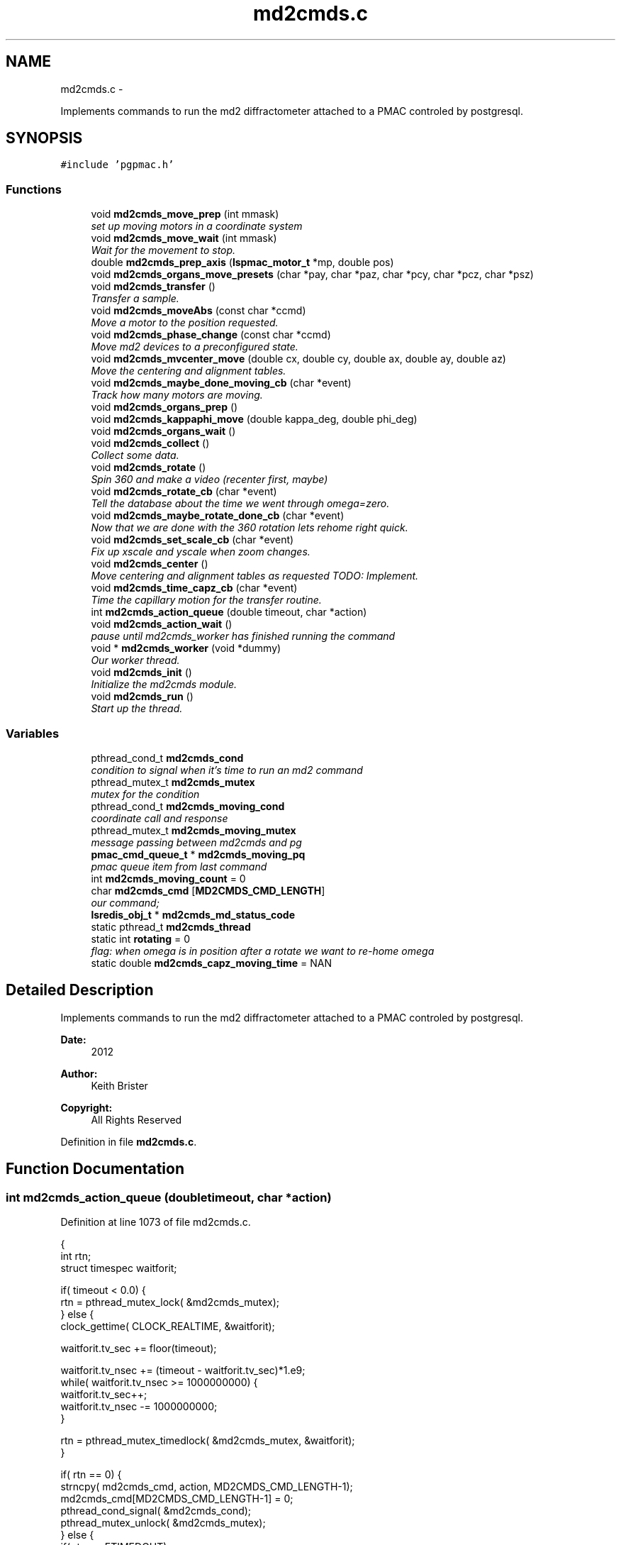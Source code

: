.TH "md2cmds.c" 3 "Mon Dec 24 2012" "LS-CAT PGPMAC" \" -*- nroff -*-
.ad l
.nh
.SH NAME
md2cmds.c \- 
.PP
Implements commands to run the md2 diffractometer attached to a PMAC controled by postgresql\&.  

.SH SYNOPSIS
.br
.PP
\fC#include 'pgpmac\&.h'\fP
.br

.SS "Functions"

.in +1c
.ti -1c
.RI "void \fBmd2cmds_move_prep\fP (int mmask)"
.br
.RI "\fIset up moving motors in a coordinate system \fP"
.ti -1c
.RI "void \fBmd2cmds_move_wait\fP (int mmask)"
.br
.RI "\fIWait for the movement to stop\&. \fP"
.ti -1c
.RI "double \fBmd2cmds_prep_axis\fP (\fBlspmac_motor_t\fP *mp, double pos)"
.br
.ti -1c
.RI "void \fBmd2cmds_organs_move_presets\fP (char *pay, char *paz, char *pcy, char *pcz, char *psz)"
.br
.ti -1c
.RI "void \fBmd2cmds_transfer\fP ()"
.br
.RI "\fITransfer a sample\&. \fP"
.ti -1c
.RI "void \fBmd2cmds_moveAbs\fP (const char *ccmd)"
.br
.RI "\fIMove a motor to the position requested\&. \fP"
.ti -1c
.RI "void \fBmd2cmds_phase_change\fP (const char *ccmd)"
.br
.RI "\fIMove md2 devices to a preconfigured state\&. \fP"
.ti -1c
.RI "void \fBmd2cmds_mvcenter_move\fP (double cx, double cy, double ax, double ay, double az)"
.br
.RI "\fIMove the centering and alignment tables\&. \fP"
.ti -1c
.RI "void \fBmd2cmds_maybe_done_moving_cb\fP (char *event)"
.br
.RI "\fITrack how many motors are moving\&. \fP"
.ti -1c
.RI "void \fBmd2cmds_organs_prep\fP ()"
.br
.ti -1c
.RI "void \fBmd2cmds_kappaphi_move\fP (double kappa_deg, double phi_deg)"
.br
.ti -1c
.RI "void \fBmd2cmds_organs_wait\fP ()"
.br
.ti -1c
.RI "void \fBmd2cmds_collect\fP ()"
.br
.RI "\fICollect some data\&. \fP"
.ti -1c
.RI "void \fBmd2cmds_rotate\fP ()"
.br
.RI "\fISpin 360 and make a video (recenter first, maybe) \fP"
.ti -1c
.RI "void \fBmd2cmds_rotate_cb\fP (char *event)"
.br
.RI "\fITell the database about the time we went through omega=zero\&. \fP"
.ti -1c
.RI "void \fBmd2cmds_maybe_rotate_done_cb\fP (char *event)"
.br
.RI "\fINow that we are done with the 360 rotation lets rehome right quick\&. \fP"
.ti -1c
.RI "void \fBmd2cmds_set_scale_cb\fP (char *event)"
.br
.RI "\fIFix up xscale and yscale when zoom changes\&. \fP"
.ti -1c
.RI "void \fBmd2cmds_center\fP ()"
.br
.RI "\fIMove centering and alignment tables as requested TODO: Implement\&. \fP"
.ti -1c
.RI "void \fBmd2cmds_time_capz_cb\fP (char *event)"
.br
.RI "\fITime the capillary motion for the transfer routine\&. \fP"
.ti -1c
.RI "int \fBmd2cmds_action_queue\fP (double timeout, char *action)"
.br
.ti -1c
.RI "void \fBmd2cmds_action_wait\fP ()"
.br
.RI "\fIpause until md2cmds_worker has finished running the command \fP"
.ti -1c
.RI "void * \fBmd2cmds_worker\fP (void *dummy)"
.br
.RI "\fIOur worker thread\&. \fP"
.ti -1c
.RI "void \fBmd2cmds_init\fP ()"
.br
.RI "\fIInitialize the md2cmds module\&. \fP"
.ti -1c
.RI "void \fBmd2cmds_run\fP ()"
.br
.RI "\fIStart up the thread\&. \fP"
.in -1c
.SS "Variables"

.in +1c
.ti -1c
.RI "pthread_cond_t \fBmd2cmds_cond\fP"
.br
.RI "\fIcondition to signal when it's time to run an md2 command \fP"
.ti -1c
.RI "pthread_mutex_t \fBmd2cmds_mutex\fP"
.br
.RI "\fImutex for the condition \fP"
.ti -1c
.RI "pthread_cond_t \fBmd2cmds_moving_cond\fP"
.br
.RI "\fIcoordinate call and response \fP"
.ti -1c
.RI "pthread_mutex_t \fBmd2cmds_moving_mutex\fP"
.br
.RI "\fImessage passing between md2cmds and pg \fP"
.ti -1c
.RI "\fBpmac_cmd_queue_t\fP * \fBmd2cmds_moving_pq\fP"
.br
.RI "\fIpmac queue item from last command \fP"
.ti -1c
.RI "int \fBmd2cmds_moving_count\fP = 0"
.br
.ti -1c
.RI "char \fBmd2cmds_cmd\fP [\fBMD2CMDS_CMD_LENGTH\fP]"
.br
.RI "\fIour command; \fP"
.ti -1c
.RI "\fBlsredis_obj_t\fP * \fBmd2cmds_md_status_code\fP"
.br
.ti -1c
.RI "static pthread_t \fBmd2cmds_thread\fP"
.br
.ti -1c
.RI "static int \fBrotating\fP = 0"
.br
.RI "\fIflag: when omega is in position after a rotate we want to re-home omega \fP"
.ti -1c
.RI "static double \fBmd2cmds_capz_moving_time\fP = NAN"
.br
.in -1c
.SH "Detailed Description"
.PP 
Implements commands to run the md2 diffractometer attached to a PMAC controled by postgresql\&. 

\fBDate:\fP
.RS 4
2012 
.RE
.PP
\fBAuthor:\fP
.RS 4
Keith Brister 
.RE
.PP
\fBCopyright:\fP
.RS 4
All Rights Reserved 
.RE
.PP

.PP
Definition in file \fBmd2cmds\&.c\fP\&.
.SH "Function Documentation"
.PP 
.SS "int md2cmds_action_queue (doubletimeout, char *action)"

.PP
Definition at line 1073 of file md2cmds\&.c\&.
.PP
.nf
                                                        {
  int rtn;
  struct timespec waitforit;


  if( timeout < 0\&.0) {
    rtn = pthread_mutex_lock( &md2cmds_mutex);
  } else {
    clock_gettime( CLOCK_REALTIME, &waitforit);

    waitforit\&.tv_sec  += floor(timeout);
  
    waitforit\&.tv_nsec += (timeout - waitforit\&.tv_sec)*1\&.e9;
    while( waitforit\&.tv_nsec >= 1000000000) {
      waitforit\&.tv_sec++;
      waitforit\&.tv_nsec -= 1000000000;
    }

    rtn = pthread_mutex_timedlock( &md2cmds_mutex, &waitforit);
  }

  if( rtn == 0) {
    strncpy( md2cmds_cmd, action, MD2CMDS_CMD_LENGTH-1);
    md2cmds_cmd[MD2CMDS_CMD_LENGTH-1] = 0;
    pthread_cond_signal( &md2cmds_cond);
    pthread_mutex_unlock( &md2cmds_mutex);
  } else {
    if( rtn == ETIMEDOUT)
      lslogging_log_message( 'md2cmds_action_queue: %s not queued, operation timed out', action);
    else
      lslogging_log_message( 'md2cmds_action_queue: %s not queued with error code %d', action, rtn);
  }
  return rtn;
}
.fi
.SS "void md2cmds_action_wait ()"

.PP
pause until md2cmds_worker has finished running the command 
.PP
Definition at line 1110 of file md2cmds\&.c\&.
.PP
.nf
                           {
  pthread_mutex_lock( &md2cmds_mutex);
  pthread_mutex_unlock( &md2cmds_mutex);
}
.fi
.SS "void md2cmds_center ()"

.PP
Move centering and alignment tables as requested TODO: Implement\&. 
.PP
Definition at line 1038 of file md2cmds\&.c\&.
.PP
.nf
                      {
}
.fi
.SS "void md2cmds_collect ()"

.PP
Collect some data\&. < index of shot to be taken
.PP
< start cnts
.PP
< delta cnts
.PP
< omega velocity cnts/msec
.PP
< acceleration time (msec)
.PP
< exposure time (msec)
.PP
< one of the stages, at least, needs to be moved
.PP
< unit to counts conversion
.PP
< maximum acceleration allowed for omega
.PP
< current kappa position in case we need to move phi only
.PP
< current phi position in case we need to move kappa only
.PP
< combined motion mask to set up waiting 
.PP
Definition at line 701 of file md2cmds\&.c\&.
.PP
.nf
                       {
  long long skey;       
  double p170;          
  double p171;          
  double p173;          
  double p175;          
  double p180;          
  int center_request;   
  double u2c;           
  double max_accel;     
  double kappa_pos;     
  double phi_pos;       
  int motion_mask;      

  u2c       = lsredis_getd( omega->u2c);
  max_accel = lsredis_getd( omega->max_accel);

  //
  // Put the organs into position
  //
  motion_mask = 16;

  md2cmds_move_prep( motion_mask);
  md2cmds_organs_move_presets( 'In', 'In', 'In', 'In', 'Cover');
  md2cmds_move_wait( motion_mask);

  //
  // reset shutter has opened flag
  //
  lspmac_SockSendline( 'P3001=0 P3002=0');

  while( 1) {
    lspg_nextshot_call();

    motion_mask = 0;

    lspg_nextshot_wait();

    if( lspg_nextshot\&.no_rows_returned) {
      lspg_nextshot_done();
      break;
    }

    skey = lspg_nextshot\&.skey;
    lspg_query_push( NULL, 'SELECT px\&.shots_set_state(%lld, 'Preparing')', skey);

    center_request = 0;
    if( lspg_nextshot\&.active) {
      if(
         //
         // Don't move if we are within 0\&.1 microns of our destination
         //
         (fabs( lspg_nextshot\&.cx - cenx->position) > 0\&.1) ||
         (fabs( lspg_nextshot\&.cy - ceny->position) > 0\&.1) ||
         (fabs( lspg_nextshot\&.ax - alignx->position) > 0\&.1) ||
         (fabs( lspg_nextshot\&.ay - aligny->position) > 0\&.1) ||
         (fabs( lspg_nextshot\&.az - alignz->position) > 0\&.1)) {

        motion_mask |= 6;
        center_request = 1;
        md2cmds_move_prep( 6);
        md2cmds_mvcenter_move( lspg_nextshot\&.cx, lspg_nextshot\&.cy, lspg_nextshot\&.ax, lspg_nextshot\&.ay, lspg_nextshot\&.az);
      }
    }

    // Maybe move kappa and/or phi
    //
    if( !lspg_nextshot\&.dsphi_isnull || !lspg_nextshot\&.dskappa_isnull) {

      kappa_pos = lspg_nextshot\&.dskappa_isnull ? lspmac_getPosition( kappa) : lspg_nextshot\&.dskappa;
      phi_pos   = lspg_nextshot\&.dsphi_isnull   ? lspmac_getPosition( phi)   : lspg_nextshot\&.dsphi;

      motion_mask |= 64;
      md2cmds_move_prep( 64);
      md2cmds_kappaphi_move( kappa_pos, phi_pos);
    }

  
    if( motion_mask)
      md2cmds_move_wait( motion_mask);

    //
    // Calculate the parameters we'll need to run the scan
    //
    p180 = lspg_nextshot\&.dsexp * 1000\&.0;
    p170 = u2c * lspg_nextshot\&.sstart;
    p171 = u2c * lspg_nextshot\&.dsowidth;
    p173 = fabs(p180) < 1\&.e-4 ? 0\&.0 : u2c * lspg_nextshot\&.dsowidth / p180;
    p175 = p173/max_accel;


    //
    // free up access to nextshot
    //
    lspg_nextshot_done();

    //
    // prepare the database and detector to expose
    // On exit we own the diffractometer lock and
    // have checked that all is OK with the detector
    //
    lspg_seq_run_prep_all( skey,
                           kappa->position,
                           phi->position,
                           cenx->position,
                           ceny->position,
                           alignx->position,
                           aligny->position,
                           alignz->position
                           );

    
    //
    // make sure our has opened flag is down
    // wait for the p3001=0 command to be noticed
    //
    pthread_mutex_lock( &lspmac_shutter_mutex);
    if( lspmac_shutter_has_opened == 1)
      pthread_cond_wait( &lspmac_shutter_cond, &lspmac_shutter_mutex);
    pthread_mutex_unlock( &lspmac_shutter_mutex);

    //
    // Start the exposure
    //
    lspmac_SockSendline( '&1 P170=%\&.1f P171=%\&.1f P173=%\&.1f P174=0 P175=%\&.1f P176=0 P177=1 P178=0 P180=%\&.1f M431=1 &1B131R',
                             p170,     p171,     p173,            p175,                          p180);



    //
    // wait for the shutter to open
    //
    pthread_mutex_lock( &lspmac_shutter_mutex);
    if( lspmac_shutter_has_opened == 0)
      pthread_cond_wait( &lspmac_shutter_cond, &lspmac_shutter_mutex);


    //
    // wait for the shutter to close
    //
    if( lspmac_shutter_state == 1)
      pthread_cond_wait( &lspmac_shutter_cond, &lspmac_shutter_mutex);
    pthread_mutex_unlock( &lspmac_shutter_mutex);


    //
    // Signal the detector to start reading out
    //
    lspg_query_push( NULL, 'SELECT px\&.unlock_diffractometer()');

    //
    // Update the shot status
    //
    lspg_query_push( NULL, 'SELECT px\&.shots_set_state(%lld, 'Writing')', skey);

    //
    // reset shutter has opened flag
    //
    lspmac_SockSendline( 'P3001=0');

    //
    // Move the center/alignment stages to the next position
    //
    // TODO: position omega for the next shot\&.  During data collection the motion program
    // makes a good guess but for ortho snaps it is wrong\&.  We should add an argument to the motion program
    //

      
    if( !lspg_nextshot\&.active2_isnull && lspg_nextshot\&.active2) {
      if(
         (fabs( lspg_nextshot\&.cx2 - cenx->position) > 0\&.1) ||
         (fabs( lspg_nextshot\&.cy2 - ceny->position) > 0\&.1) ||
         (fabs( lspg_nextshot\&.ax2 - alignx->position) > 0\&.1) ||
         (fabs( lspg_nextshot\&.ay2 - aligny->position) > 0\&.1) ||
         (fabs( lspg_nextshot\&.az2 - alignz->position) > 0\&.1)) {

        center_request = 1;
        md2cmds_move_prep( 6);
        md2cmds_mvcenter_move( lspg_nextshot\&.cx, lspg_nextshot\&.cy, lspg_nextshot\&.ax, lspg_nextshot\&.ay, lspg_nextshot\&.az);
        md2cmds_move_wait(6);
      }
    }
  }
}
.fi
.SS "void md2cmds_init ()"

.PP
Initialize the md2cmds module\&. 
.PP
Definition at line 1151 of file md2cmds\&.c\&.
.PP
.nf
                    {
  memset( md2cmds_cmd, 0, sizeof( md2cmds_cmd));

  pthread_mutex_init( &md2cmds_mutex, NULL);
  pthread_cond_init( &md2cmds_cond, NULL);

  pthread_mutex_init( &md2cmds_moving_mutex, NULL);
  pthread_cond_init(  &md2cmds_moving_cond, NULL);

  md2cmds_md_status_code = lsredis_get_obj( 'md2_status_code');
  lsredis_setstr( md2cmds_md_status_code, '7');
}
.fi
.SS "void md2cmds_kappaphi_move (doublekappa_deg, doublephi_deg)"

.PP
Definition at line 672 of file md2cmds\&.c\&.
.PP
.nf
                                                              {
  int kc, pc;

  // coordinate system 7
  // 1 << (coord sys no - 1) = 64

  kc = md2cmds_prep_axis( kappa, kappa_deg);
  pc = md2cmds_prep_axis( kappa, phi_deg);

  //  ;150              LS-CAT Move X, Y Absolute
  //  ;                 Q20    = X Value
  //  ;                 Q21    = Y Value
  //  ;                 Q100   = 1 << (coord sys no  - 1)

  md2cmds_moving_pq = lspmac_SockSendline( '&7 Q20=%d Q21=%d Q100=64', kc, pc);

}
.fi
.SS "void md2cmds_maybe_done_moving_cb (char *event)"

.PP
Track how many motors are moving\&. 
.PP
Definition at line 636 of file md2cmds\&.c\&.
.PP
.nf
                                                {

  pthread_mutex_lock(   &md2cmds_moving_mutex);
  if( strstr( event, 'Moving') != NULL) {
    //
    // -1 is a flag indicating we're expecting some action
    //
    if( md2cmds_moving_count == -1)
      md2cmds_moving_count = 1;
    else
      md2cmds_moving_count++;
  } else {
    //
    //
    if( md2cmds_moving_count > 0)
      md2cmds_moving_count--;
  }

  lsredis_setstr( md2cmds_md_status_code, '%s', md2cmds_moving_count ? '4' : '3');
  
  if( md2cmds_moving_count == 0)
    pthread_cond_signal( &md2cmds_moving_cond);
  pthread_mutex_unlock( &md2cmds_moving_mutex);
  
}
.fi
.SS "void md2cmds_maybe_rotate_done_cb (char *event)"

.PP
Now that we are done with the 360 rotation lets rehome right quick\&. 
.PP
Definition at line 1002 of file md2cmds\&.c\&.
.PP
.nf
                                                {
  if( rotating) {
    rotating = 0;
    lspmac_home1_queue( omega);
  }
}
.fi
.SS "void md2cmds_move_prep (intmmask)"

.PP
set up moving motors in a coordinate system 
.PP
Definition at line 32 of file md2cmds\&.c\&.
.PP
.nf
                                   {
  pmac_cmd_queue_t *pq;
  int flag;

  pthread_mutex_lock( &lspmac_moving_mutex);
  flag = (lspmac_moving_flags & mmask) != 0;
  pthread_mutex_unlock( &lspmac_moving_mutex);

  //
  // Only wait for the all clear if it's not all clear already
  //
  if( flag) {
    //
    // Clear the motion flags for the given coordinate system(s)
    // Then set them\&.
    // Each time we wait until we've read back
    // the changed values
    //
    // This guarantees that when we are waiting for motion to stop that it did, in fact, start
    //
    
    //
    // Clear the centering and alignment stage flags
    //
    pq = lspmac_SockSendline( 'M5075=(M5075 | %d) ^ %d', mmask, mmask);
    
    pthread_mutex_lock( &pmac_queue_mutex);
    //
    // wait for the command to be sent
    //
    while( pq->time_sent\&.tv_sec==0)
      pthread_cond_wait( &pmac_queue_cond, &pmac_queue_mutex);
    pthread_mutex_unlock( &pmac_queue_mutex);
    
    //
    // Make sure the command propagates back to the status
    //
    pthread_mutex_lock( &lspmac_moving_mutex);
    while( (lspmac_moving_flags & mmask) != 0)
      pthread_cond_wait( &lspmac_moving_cond, &lspmac_moving_mutex);

    lslogging_log_message( 'md2cmds_move_prep: lspmac_moving_flags = %d', lspmac_moving_flags);
    pthread_mutex_unlock( &lspmac_moving_mutex);
  }


  //
  // set a flag so the event listener doesn't look at zero motion before we start and think we are done
  //
  pthread_mutex_lock( &md2cmds_moving_mutex);
  if( md2cmds_moving_count == 0)
    md2cmds_moving_count = -1;
  pthread_mutex_unlock( &md2cmds_moving_mutex);

  //
  // Now set the given motion flags
  //
  pq = lspmac_SockSendline( 'M5075=(M5075 | %d)', mmask);

  pthread_mutex_lock( &pmac_queue_mutex);
  //
  // wait for the command to be sent
  //
  while( pq->time_sent\&.tv_sec==0)
    pthread_cond_wait( &pmac_queue_cond, &pmac_queue_mutex);
  pthread_mutex_unlock( &pmac_queue_mutex);

  //
  // Make sure it propagates
  //
  pthread_mutex_lock( &lspmac_moving_mutex);
  while( (lspmac_moving_flags & mmask) != mmask)
    pthread_cond_wait( &lspmac_moving_cond, &lspmac_moving_mutex);

  lslogging_log_message( 'md2cmds_move_prep: lspmac_moving_flags = %d', lspmac_moving_flags);
  pthread_mutex_unlock( &lspmac_moving_mutex);
}
.fi
.SS "void md2cmds_move_wait (intmmask)"

.PP
Wait for the movement to stop\&. 
.PP
Definition at line 112 of file md2cmds\&.c\&.
.PP
.nf
                                   {
  //
  // Just wait until the motion flags are lowered
  // Note this does not mean the motors are done moving,
  // just that the motion program is done\&.
  // 
  // Look for the 'In Position' events to see if we are really done
  //
  // We are assuming that the 'Moving' callbacks were received
  // before the motion programs have all finished\&.  Probably a reasonable
  // expectation but not really guaranteed
  //

  pthread_mutex_lock( &pmac_queue_mutex);
  //
  // wait for the command to be sent
  //
  if( md2cmds_moving_pq != NULL) {
   while( md2cmds_moving_pq->time_sent\&.tv_sec==0)
     pthread_cond_wait( &pmac_queue_cond, &pmac_queue_mutex);
  }
  pthread_mutex_unlock( &pmac_queue_mutex);
 

  //
  // Wait for the motion programs to finish
  //
  pthread_mutex_lock( &lspmac_moving_mutex);
  while( lspmac_moving_flags & mmask)
    pthread_cond_wait( &lspmac_moving_cond, &lspmac_moving_mutex);
  pthread_mutex_unlock( &lspmac_moving_mutex);

  //
  // Wait for the In Position events
  //
  pthread_mutex_lock( &md2cmds_moving_mutex);
  while( md2cmds_moving_count > 0)
    pthread_cond_wait( &md2cmds_moving_cond, &md2cmds_moving_mutex);
  pthread_mutex_unlock( &md2cmds_moving_mutex);
}
.fi
.SS "void md2cmds_moveAbs (const char *ccmd)"

.PP
Move a motor to the position requested\&. \fBParameters:\fP
.RS 4
\fIccmd\fP The full command string to parse, ie, 'moveAbs omega 180' 
.RE
.PP

.PP
Definition at line 406 of file md2cmds\&.c\&.
.PP
.nf
                       {
  char *cmd;
  char *ignore;
  char *ptr;
  char *mtr;
  char *pos;
  double fpos;
  char *endptr;
  lspmac_motor_t *mp;
  int i;

  // ignore nothing
  if( ccmd == NULL || *ccmd == 0) {
    return;
  }

  // operate on a copy of the string since strtok_r will modify its argument
  //
  cmd = strdup( ccmd);

  // Parse the command string
  //
  ignore = strtok_r( cmd, ' ', &ptr);
  if( ignore == NULL) {
    lslogging_log_message( 'md2cmds_moveAbs: ignoring blank command '%s'', cmd);
    free( cmd);
    return;
  }

  // The first string should be 'moveAbs' cause that's how we got here\&.
  // Toss it\&.
  
  mtr = strtok_r( NULL, ' ', &ptr);
  if( mtr == NULL) {
    lslogging_log_message( 'md2cmds moveAbs error: missing motor name');
    free( cmd);
    return;
  }

  mp = NULL;
  for( i=0; i<lspmac_nmotors; i++) {
    if( strcmp( lspmac_motors[i]\&.name, mtr) == 0) {
      mp = &(lspmac_motors[i]);
      break;
    }
  }
  if( mp == NULL) {
    lslogging_log_message( 'md2cmds moveAbs error: cannot find motor %s', mtr);
    free( cmd);
    return;
  }

  pos = strtok_r( NULL, ' ', &ptr);
  if( pos == NULL) {
    lslogging_log_message( 'md2cmds moveAbs error: missing position');
    free( cmd);
    return;
  }

  fpos = strtod( pos, &endptr);
  if( pos == endptr) {
    //
    // Maybe we have a preset\&.  Give it a whirl
    // In any case we are done here\&.
    //
    lspmac_move_preset_queue( mp, pos);
    free( cmd);
    return;
  }

  if( mp != NULL && mp->moveAbs != NULL) {
    wprintw( term_output, 'Moving %s to %f\n', mtr, fpos);
    wnoutrefresh( term_output);
    mp->moveAbs( mp, fpos);
  }

  free( cmd);
}
.fi
.SS "void md2cmds_mvcenter_move (doublecx, doublecy, doubleax, doubleay, doubleaz)"

.PP
Move the centering and alignment tables\&. \fBParameters:\fP
.RS 4
\fIcx\fP Requested Centering Table X 
.br
\fIcy\fP Requested Centering Table Y 
.br
\fIax\fP Requested Alignment Table X 
.br
\fIay\fP Requested Alignment Table Y 
.br
\fIaz\fP Requested Alignment Table Z 
.RE
.PP

.PP
Definition at line 608 of file md2cmds\&.c\&.
.PP
.nf
                             {
  
  //
  // centering stage is coordinate system 2
  // alignment stage is coordinate system 3
  //
  
  double cx_cts, cy_cts, ax_cts, ay_cts, az_cts;

  cx_cts = md2cmds_prep_axis( cenx, cx);
  cy_cts = md2cmds_prep_axis( ceny, cy);
  ax_cts = md2cmds_prep_axis( alignx, ax);
  ay_cts = md2cmds_prep_axis( aligny, ay);
  az_cts = md2cmds_prep_axis( alignz, az);

  lspmac_SockSendline( '&2 Q100=2 Q20=%\&.1f Q21=%\&.1f B150R', cx_cts, cy_cts);
  md2cmds_moving_pq = lspmac_SockSendline( '&3 Q100=4 Q30=%\&.1f Q31=%\&.1f Q32=%\&.1f B160R', ax_cts, ay_cts, az_cts);
  
}
.fi
.SS "void md2cmds_organs_move_presets (char *pay, char *paz, char *pcy, char *pcz, char *psz)"

.PP
Definition at line 170 of file md2cmds\&.c\&.
.PP
.nf
                                                                                         {
  double ay,   az,  cy,  cz,  sz;
  int    cay, caz, ccy, ccz, csz;
  int err;

  err = lsredis_find_preset( apery->name, pay, &ay);
  if( err == 0) {
    lslogging_log_message( 'md2cmds_move_organs_presets: no preset '%s' for motor '%s'', pay, apery->name);
    return;
  }
  
  err = lsredis_find_preset( aperz->name, paz, &az);
  if( err == 0) {
    lslogging_log_message( 'md2cmds_move_organs_presets: no preset '%s' for motor '%s'', paz, aperz->name);
    return;
  }
  
  err = lsredis_find_preset( capy->name, pcy, &cy);
  if( err == 0) {
    lslogging_log_message( 'md2cmds_organs_move_presets: no preset '%s' for motor '%s'', pcy, capy->name);
    return;
  }

  err = lsredis_find_preset( capz->name, pcz, &cz);
  if( err == 0) {
    lslogging_log_message( 'md2cmds_organs_move_presets: no preset '%s' for motor '%s'', pcz, capz->name);
    return;
  }

  err = lsredis_find_preset( scint->name, psz, &sz);
  if( err == 0) {
    lslogging_log_message( 'md2cmds_organs_move_presets: no preset '%s' for motor '%s'', psz, scint->name);
    return;
  }

  cay = md2cmds_prep_axis( apery, ay);
  caz = md2cmds_prep_axis( aperz, az);
  ccy = md2cmds_prep_axis( capy,  cy);
  ccz = md2cmds_prep_axis( capz,  cz);
  csz = md2cmds_prep_axis( scint, sz);
  
  //
  // 170          LS-CAT Move U, V, W, X, Y, Z Absolute
  //                  Q40     = X Value
  //                  Q41     = Y Value
  //                  Q42     = Z Value
  //                  Q43     = U Value
  //                  Q44     = V Value
  //                  Q45     = W Value
  //
  
  md2cmds_moving_pq = lspmac_SockSendline( '&5 Q40=0 Q41=%d Q42=%d Q43=%d Q44=%d Q45=%d Q100=16 B170R', cay, caz, ccy, ccz, csz);

}
.fi
.SS "void md2cmds_organs_prep ()"

.PP
Definition at line 664 of file md2cmds\&.c\&.
.PP
.nf
                           {
  //
  // we are coordinate system 5,  mask is 1 << (cs - 1)
  //
  md2cmds_move_prep( 16);
}
.fi
.SS "void md2cmds_organs_wait ()"

.PP
Definition at line 691 of file md2cmds\&.c\&.
.PP
.nf
                           {
  //
  // we are coordinate system 5,  mask is 1 << (cs - 1)
  //
  md2cmds_move_wait( 16);
}
.fi
.SS "void md2cmds_phase_change (const char *ccmd)"

.PP
Move md2 devices to a preconfigured state\&. EMBL calls these states 'phases' and this language is partially retained here
.PP
\fBParameters:\fP
.RS 4
\fIccmd\fP The full text of the command that sent us here 
.RE
.PP

.PP
Definition at line 493 of file md2cmds\&.c\&.
.PP
.nf
                                             {
  char *cmd;
  char *ignore;
  char *ptr;
  char *mode;
  
  if( ccmd == NULL || *ccmd == 0)
    return;

  // use a copy as strtok_r modifies the string it is parsing
  //
  cmd = strdup( ccmd);

  ignore = strtok_r( cmd, ' ', &ptr);
  if( ignore == NULL) {
    lslogging_log_message( 'md2cmds_phase_change: ignoring empty command string (how did we let things get this far?');
    free( cmd);
    return;
  }

  //
  // ignore should point to 'mode' cause that's how we got here\&.  Ignore it
  //
  mode = strtok_r( NULL, ' ', &ptr);
  if( mode == NULL) {
    lslogging_log_message( 'md2cmds_phase_change: no mode specified');
    free( cmd);
    return;
  }
  
  if( strcmp( mode, 'manualMount') == 0) {
    lspmac_move_or_jog_preset_queue( kappa, 'manualMount', 1);
    lspmac_move_or_jog_preset_queue( omega, 'manualMount', 0);
    lspmac_move_or_jog_abs_queue( phi,   0\&.0, 0);
    lspmac_move_or_jog_preset_queue( aperz, 'Cover', 1);
    lspmac_move_or_jog_preset_queue( capz,  'Cover', 1);
    lspmac_move_or_jog_preset_queue( scint, 'Cover', 1);
    md2cmds_moveAbs( 'moveAbs backLight 0');
    md2cmds_moveAbs( 'moveAbs backLight\&.intensity 0');
    md2cmds_moveAbs( 'moveAbs cryo 1');
    md2cmds_moveAbs( 'moveAbs fluo 0');
    md2cmds_moveAbs( 'moveAbs cam\&.zoom 1');
  } else if( strcmp( mode, 'robotMount') == 0) {
    lspmac_home1_queue( kappa);
    lspmac_home1_queue( omega);
    lspmac_move_or_jog_abs_queue( phi,  0\&.0, 0);
    lspmac_move_or_jog_preset_queue( apery, 'In', 1);
    lspmac_move_or_jog_preset_queue( aperz, 'In', 1);
    lspmac_move_or_jog_preset_queue( capz,  'Cover', 1);
    lspmac_move_or_jog_preset_queue( scint, 'Cover', 1);
    md2cmds_moveAbs( 'moveAbs backLight 0');
    md2cmds_moveAbs( 'moveAbs backLight\&.intensity 0');
    md2cmds_moveAbs( 'moveAbs cryo 1');
    md2cmds_moveAbs( 'moveAbs fluo 0');
    md2cmds_moveAbs( 'moveAbs cam\&.zoom 1');
  } else if( strcmp( mode, 'center') == 0) {
    md2cmds_moveAbs( 'moveAbs kappa 0');
    md2cmds_moveAbs( 'moveAbs omega 0');
    lspmac_move_or_jog_abs_queue(    phi,   0\&.0, 0);
    lspmac_move_or_jog_preset_queue( apery, 'In', 1);
    lspmac_move_or_jog_preset_queue( aperz, 'In', 1);
    lspmac_move_or_jog_preset_queue( capy,  'In', 1);
    lspmac_move_or_jog_preset_queue( capz,  'In', 1);
    lspmac_move_or_jog_preset_queue( scint, 'Cover', 1);
    md2cmds_moveAbs( 'moveAbs backLight 1');
    md2cmds_moveAbs( 'moveAbs cam\&.zoom 1');
    md2cmds_moveAbs( 'moveAbs cryo 0');
    md2cmds_moveAbs( 'moveAbs fluo 0');
  } else if( strcmp( mode, 'dataCollection') == 0) {
    lspmac_move_or_jog_preset_queue( apery, 'In', 1);
    lspmac_move_or_jog_preset_queue( aperz, 'In', 1);
    lspmac_move_or_jog_preset_queue( capy,  'In', 1);
    lspmac_move_or_jog_preset_queue( capz,  'In', 1);
    lspmac_move_or_jog_preset_queue( scint, 'Cover', 1);
    md2cmds_moveAbs( 'moveAbs backLight 0');
    md2cmds_moveAbs( 'moveAbs backLight\&.intensity 0');
    md2cmds_moveAbs( 'moveAbs cryo 0');
    md2cmds_moveAbs( 'moveAbs fluo 0');
  } else if( strcmp( mode, 'beamLocation') == 0) {
    md2cmds_moveAbs( 'moveAbs kappa 0');
    md2cmds_moveAbs( 'moveAbs omega 0');
    lspmac_move_or_jog_preset_queue( apery, 'In', 1);
    lspmac_move_or_jog_preset_queue( aperz, 'In', 1);
    lspmac_move_or_jog_preset_queue( capy,  'In', 1);
    lspmac_move_or_jog_preset_queue( capz,  'In', 1);
    lspmac_move_or_jog_preset_queue( scint, 'Scintillator', 1);
    md2cmds_moveAbs( 'moveAbs backLight 0');
    md2cmds_moveAbs( 'moveAbs cam\&.zoom 1');
    md2cmds_moveAbs( 'moveAbs cryo 0');
    md2cmds_moveAbs( 'moveAbs fluo 0');
  } else if( strcmp( mode, 'safe') == 0) {
    md2cmds_moveAbs( 'moveAbs kappa 0');
    md2cmds_moveAbs( 'moveAbs omega 0');
    lspmac_move_or_jog_preset_queue( apery, 'In', 1);
    lspmac_move_or_jog_preset_queue( aperz, 'Cover', 1);
    lspmac_move_or_jog_preset_queue( capy,  'In', 1);
    lspmac_move_or_jog_preset_queue( capz,  'Cover', 1);
    lspmac_move_or_jog_preset_queue( scint, 'Cover', 1);
    md2cmds_moveAbs( 'moveAbs backLight 0');
    md2cmds_moveAbs( 'moveAbs cam\&.zoom 1');
    md2cmds_moveAbs( 'moveAbs cryo 0');
    md2cmds_moveAbs( 'moveAbs fluo 0');
  }

  
  free( cmd);
}
.fi
.SS "double md2cmds_prep_axis (\fBlspmac_motor_t\fP *mp, doublepos)"

.PP
Definition at line 153 of file md2cmds\&.c\&.
.PP
.nf
                                                          {
  double rtn;
  double u2c;

  pthread_mutex_lock( &(mp->mutex));
  u2c = lsredis_getd( mp->u2c);

  rtn = u2c   * pos;
  mp->motion_seen = 0;
  mp->not_done    = 1;
  pthread_mutex_unlock( &(mp->mutex));

  return rtn;
}
.fi
.SS "void md2cmds_rotate ()"

.PP
Spin 360 and make a video (recenter first, maybe) 
.PP
Definition at line 889 of file md2cmds\&.c\&.
.PP
.nf
                      {
  double cx, cy, ax, ay, az;

  //
  // BLUMax disables scintilator here\&.
  //

  //
  // get the new center information
  //
  lslogging_log_message( 'md2cmds_rotate: calling getcenter');
  lspg_getcenter_call();

  lslogging_log_message( 'md2cmds_rotate: wait for getcenter');
  lspg_getcenter_wait();


  lslogging_log_message( 'md2cmds_rotate: moving backlight up');
  // put up the back light
  blight_ud->moveAbs( blight_ud, 1);

  if( lspg_getcenter\&.no_rows_returned) {
    //
    // Always specify zoom even if no other center information is found
    //
    zoom->moveAbs( zoom, 1);    // default zoom is 1
  } else {
    lslogging_log_message( 'md2cmds_rotate: getcenter returned dcx %f, dcy %f, dax %f, day %f, daz %f, zoom %d',
                           lspg_getcenter\&.dcx, lspg_getcenter\&.dcy, lspg_getcenter\&.dax, lspg_getcenter\&.day, lspg_getcenter\&.daz,lspg_getcenter\&.zoom);

    if( lspg_getcenter\&.zoom_isnull == 0) {
      zoom->moveAbs( zoom, lspg_getcenter\&.zoom);
    } else {
      zoom->moveAbs( zoom, 1);
    }

    //
    // Grab the current positions and perhaps add the tad specified by getcenter
    //
    cx = lspmac_getPosition( cenx);
    cy = lspmac_getPosition( ceny);
    ax = lspmac_getPosition( alignx);
    ay = lspmac_getPosition( aligny);
    az = lspmac_getPosition( alignz);
    lslogging_log_message( 'md2cmds_rotate: actual positions cx %f, cy %f, ax %f, ay %f, az %f', cx, cy, ax, ay, az);

    if( lspg_getcenter\&.dcx_isnull == 0)
      cx += lspg_getcenter\&.dcx;

    if( lspg_getcenter\&.dcy_isnull == 0)
      cy  += lspg_getcenter\&.dcy;
                          
    if( lspg_getcenter\&.dax_isnull == 0)
      ax  += lspg_getcenter\&.dax;

    if( lspg_getcenter\&.day_isnull == 0)
      ay  += lspg_getcenter\&.day;
                          
    if( lspg_getcenter\&.daz_isnull == 0)
      az  += lspg_getcenter\&.daz;
                          
    lslogging_log_message( 'md2cmds_rotate: requested positions cx %f, cy %f, ax %f, ay %f, az %f', cx, cy, ax, ay, az);

    md2cmds_move_prep( 6);
    lslogging_log_message( 'md2cmds_rotate: moving center');
    md2cmds_mvcenter_move( cx, cy, ax, ay, az);


    lslogging_log_message( 'md2cmds_rotate: waiting for center move');
    md2cmds_move_wait(6);
    lslogging_log_message( 'md2cmds_rotate: done waiting');
  }
  lspg_getcenter_done();


  // Omega was just homed before we mounted the sample, don't do it again here
  
  // Report new center positions
  cx = lspmac_getPosition( cenx);
  cy = lspmac_getPosition( ceny);
  ax = lspmac_getPosition( alignx);
  ay = lspmac_getPosition( aligny);
  az = lspmac_getPosition( alignz);
  lspg_query_push( NULL, 'SELECT px\&.applycenter( %\&.3f, %\&.3f, %\&.3f, %\&.3f, %\&.3f, %\&.3f, %\&.3f)', cx, cy, ax, ay, az, lspmac_getPosition(kappa), lspmac_getPosition( phi));

  lspmac_moveabs_wait( zoom);

  lslogging_log_message( 'md2cmds_rotate: done with applycenter');
  lspmac_video_rotate( 4\&.0);
  lslogging_log_message( 'md2cmds_rotate: starting rotation');
  rotating = 1;
}
.fi
.SS "void md2cmds_rotate_cb (char *event)"

.PP
Tell the database about the time we went through omega=zero\&. This should trigger the video feed server to starting making a movie\&. 
.PP
Definition at line 985 of file md2cmds\&.c\&.
.PP
.nf
                                     {
  struct tm t;
  int usecs;

  localtime_r( &(omega_zero_time\&.tv_sec), &t);
  
  lslogging_log_message( 'md2cmds_rotate_cb: Here I am');

  usecs = omega_zero_time\&.tv_nsec / 1000;
  lspg_query_push( NULL, 'SELECT px\&.trigcam('%d-%d-%d %d:%d:%d\&.%06d', %d, 0\&.0, 90\&.0)',
                   t\&.tm_year+1900, t\&.tm_mon+1, t\&.tm_mday, t\&.tm_hour, t\&.tm_min, t\&.tm_sec, usecs,
                   (int)(lspmac_getPosition( zoom)));

}
.fi
.SS "void md2cmds_run ()"

.PP
Start up the thread\&. 
.PP
Definition at line 1166 of file md2cmds\&.c\&.
.PP
.nf
                   {
  pthread_create( &md2cmds_thread, NULL,              md2cmds_worker, NULL);
  lsevents_add_listener( 'omega crossed zero',        md2cmds_rotate_cb);
  lsevents_add_listener( '\&.+ (Moving|In Position)',   md2cmds_maybe_done_moving_cb);
  lsevents_add_listener( 'capz (Moving|In Position)', md2cmds_time_capz_cb);
}
.fi
.SS "void md2cmds_set_scale_cb (char *event)"

.PP
Fix up xscale and yscale when zoom changes\&. 
.PP
Definition at line 1012 of file md2cmds\&.c\&.
.PP
.nf
                                        {
  int mag;
  lsredis_obj_t *p1, *p2;
  char *vp;

  mag = lspmac_getPosition( zoom);
  

  p1  = lsredis_get_obj( 'cam\&.xScale');
  p2  = lsredis_get_obj( 'cam\&.zoom\&.%d\&.ScaleX', mag);

  vp = lsredis_getstr( p2);
  lsredis_setstr( p2, vp);
  free( vp);

  p1  = lsredis_get_obj( 'cam\&.yScale');
  p2  = lsredis_get_obj( 'cam\&.zoom\&.%d\&.ScaleY', mag);

  vp = lsredis_getstr( p2);
  lsredis_setstr( p2, vp);
  free( vp);
}
.fi
.SS "void md2cmds_time_capz_cb (char *event)"

.PP
Time the capillary motion for the transfer routine\&. < track the time spent moving capz 
.PP
Definition at line 1043 of file md2cmds\&.c\&.
.PP
.nf
                                        {
  static struct timespec capz_timestarted;      
  struct timespec now;
  int nsec, sec;

  if( strstr( event, 'Moving') != NULL) {
    clock_gettime( CLOCK_REALTIME, &capz_timestarted);
  } else {
    clock_gettime( CLOCK_REALTIME, &now);

    sec  = now\&.tv_sec - capz_timestarted\&.tv_sec;
    nsec = 0;
    if( now\&.tv_nsec > capz_timestarted\&.tv_nsec) {
      sec--;
      nsec += 1000000000;
    }
    nsec += now\&.tv_nsec - capz_timestarted\&.tv_nsec;
    md2cmds_capz_moving_time = sec + nsec / 1000000000\&.;
  }
}
.fi
.SS "void md2cmds_transfer ()"

.PP
Transfer a sample\&. 
.PP
Definition at line 228 of file md2cmds\&.c\&.
.PP
.nf
                        {
  int nextsample, abort_now;
  double esttime;
  double ax, ay, az, cx, cy, horz, vert, oref;
  int err;
  int motion_mask;

  nextsample = lspg_nextsample_all( &err);
  if( err) {
    lslogging_log_message( 'md2cmds_transfer: no sample requested to be transfered, false alarm');
    return;
  }
  
  //
  // BLUMax sets up an abort dialogbox here\&.  Probably we should figure out how we are going to handle that\&.
  //

  // Wait for everything to stop moving
  // TODO: timeout and abort if we are moving forever
  //
  md2cmds_move_wait( 0);

  pthread_mutex_lock( &md2cmds_moving_mutex);
  while( md2cmds_moving_count > 0)
    pthread_cond_wait( &md2cmds_moving_cond, &md2cmds_moving_mutex);
  pthread_mutex_unlock( &md2cmds_moving_mutex);
  
  //
  // get positions we'll be needed to report to postgres
  //
  ax = lspmac_getPosition(alignx);
  ay = lspmac_getPosition(aligny);
  az = lspmac_getPosition(alignz);
  cx = lspmac_getPosition(cenx);
  cy = lspmac_getPosition(ceny);
  oref = lsredis_getd(lsredis_get_obj( 'omega\&.reference')) * M_PI/180\&.;

  horz = cx * cos(oref) + cy * sin(oref);
  vert = cx * sin(oref) - cy * cos(oref);

  if( lsredis_getd( capz->u2c) <= 0\&.0 || lsredis_getd( capz->max_speed) <= 0\&.0 || lsredis_getd( capz->max_accel) <= 0\&.0) {
    esttime = 0\&.0;
  } else {
    
    // Here we assume moving the capilary is the rate limiting step in preparing the MD2\&.
    //
    // TODO: look at factors in which something besides the capilary determines the time\&.
    //
    // pretend we are going to zero instead of the 'Out' position\&.  This should be less than a 5% error
    // and is probably not too horrible
    //
    // This also treats S curve acceleration as taking the same time as linear acceleration\&.
    //
    esttime  = lspmac_getPosition( capz)/lsredis_getd( capz->u2c)/(lsredis_getd( capz->max_speed));     // Time if we moved at constant velocity
    esttime += lsredis_getd( capz->max_speed)/lsredis_getd(capz->max_accel);                            // Correction for time spent accelerating
    esttime /= 1000\&.;                                                                                    // convert from milliseconds to seconds
  }

  lspg_starttransfer_call( nextsample, lspmac_getBIPosition( sample_detected), ax, ay, az, horz, vert, esttime);

  // put the light down if it's not already
  //
  if( lspmac_getBIPosition( blight_down) != 1)
    blight_ud->moveAbs( blight_ud, 0);
  
  // Pull the fluorescence detector out of the way
  //
  if( lspmac_getBIPosition( fluor_back) != 1)
    blight_ud->moveAbs( fluo, 0);
  
  //  get ready to move the organs, omega, kappa, and phi
  //          omega    organs    kappa/phi
  motion_mask = 1    |  16      | 64;
  md2cmds_move_prep( motion_mask);
  //
  // Put the organs into position
  //
  md2cmds_organs_move_presets( 'In', 'Cover', 'In', 'Cover', 'Cover');

  //
  // Home Kappa
  //
  lspmac_home1_queue( kappa);

  //
  // Home omega
  //
  lspmac_home1_queue( omega);

  //
  // wait for kappa cause we can't home phi until kappa's done
  //
  lspmac_moveabs_wait( kappa);
  
  //
  // Home phi (whatever that means)
  //
  lspmac_home1_queue( phi);
  {
    pmac_cmd_queue_t *mypq;
    //
    // Do a little dance to have the md2cmds_moving routines see the
    // last move command we sent to the pmac
    //
    // try not to grab too many mutexs at the same time to lower the chance of a deadlock\&.
    //
    pthread_mutex_lock( &phi->mutex);
    mypq = phi->pq;
    pthread_mutex_unlock( &phi->mutex);
    
    pthread_mutex_lock( &md2cmds_moving_mutex);
    md2cmds_moving_pq = mypq;
    pthread_mutex_unlock( &md2cmds_moving_mutex);
  }

  // Now let's get back to postresql (remember our query so long ago?)
  //
  lspg_starttransfer_wait();

  //
  // It's possible that the sample that's mounted is unknown to the robot\&.
  // If so then we need to abort after we're done moving stuff
  //
  if( lspg_starttransfer\&.no_rows_returned || lspg_starttransfer\&.starttransfer != 1)
    abort_now = 1;
  else
    abort_now = 0;

  lspg_starttransfer_done();

  //
  // Wait for all those motors to stop moving
  //
  md2cmds_move_wait( motion_mask);

  // TODO: check that all the motors are where we told them to go  
  //

  if( abort_now) {
    lslogging_log_message( 'md2cmds_transfer: Apparently there is a sample mounted already but we don't know where it is supposed to go');
    return;
  }
  
  // refuse to go on if we do not have positive confirmation that the backlight is down and the
  // fluorescence detector is back
  //
  if( lspmac_getBIPosition( blight_down) != 1 ||lspmac_getBIPosition( fluor_back) != 1) {
    lslogging_log_message( 'md2cmds_transfer: It looks like either the back light is not down or the fluoescence dectector is not back');
    return;
  }

  //
  // Wait for the robot to unlock the cryo which signals us that we need to
  // move the cryo back and drop air rights
  //
  lspg_waitcryo_all();

  // Move the cryo back
  //
  cryo->moveAbs( cryo, 1);
  lspmac_moveabs_wait( cryo);

  // simplest query yet!
  lspg_query_push( lspg_waitcryo_cb, 'SELECT px\&.dropairrights()');

  // wait for the result
  // TODO: find an easy way out of this in case of error
  //
  lspg_getcurrentsampleid_wait_for_id( nextsample);

  // grab the airrights again
  //
  lspg_demandairrights_all();
}
.fi
.SS "void* md2cmds_worker (void *dummy)"

.PP
Our worker thread\&. \fBParameters:\fP
.RS 4
\fIdummy\fP 
.PP
.RS 4
[in] Unused but required by protocol 
.RE
.PP
.RE
.PP

.PP
Definition at line 1117 of file md2cmds\&.c\&.
.PP
.nf
                       {

  pthread_mutex_lock( &md2cmds_mutex);

  while( 1) {
    //
    // wait for someone to give us a command (and tell us they did so)
    //
    while( md2cmds_cmd[0] == 0)
      pthread_cond_wait( &md2cmds_cond, &md2cmds_mutex);

    if( strcmp( md2cmds_cmd, 'transfer') == 0) {
      md2cmds_transfer();
    } else if( strcmp( md2cmds_cmd, 'collect') == 0) {
      md2cmds_collect();
    } else if( strcmp( md2cmds_cmd, 'rotate') == 0) {
      md2cmds_rotate();
    } else if( strcmp( md2cmds_cmd, 'center') == 0) {
      md2cmds_center();
    } else if( strncmp( md2cmds_cmd, 'moveAbs', 7) == 0) {
      md2cmds_moveAbs( md2cmds_cmd);
    } else if( strncmp( md2cmds_cmd, 'changeMode', 10) == 0) {
      md2cmds_phase_change( md2cmds_cmd);
    }

    md2cmds_cmd[0] = 0;
  }
}
.fi
.SH "Variable Documentation"
.PP 
.SS "double md2cmds_capz_moving_time = NAN\fC [static]\fP"

.PP
Definition at line 27 of file md2cmds\&.c\&.
.SS "char md2cmds_cmd[\fBMD2CMDS_CMD_LENGTH\fP]"

.PP
our command; 
.PP
Definition at line 19 of file md2cmds\&.c\&.
.SS "pthread_cond_t md2cmds_cond"

.PP
condition to signal when it's time to run an md2 command 
.PP
Definition at line 10 of file md2cmds\&.c\&.
.SS "\fBlsredis_obj_t\fP* md2cmds_md_status_code"

.PP
Definition at line 21 of file md2cmds\&.c\&.
.SS "pthread_cond_t md2cmds_moving_cond"

.PP
coordinate call and response 
.PP
Definition at line 13 of file md2cmds\&.c\&.
.SS "int md2cmds_moving_count = 0"

.PP
Definition at line 17 of file md2cmds\&.c\&.
.SS "pthread_mutex_t md2cmds_moving_mutex"

.PP
message passing between md2cmds and pg 
.PP
Definition at line 14 of file md2cmds\&.c\&.
.SS "\fBpmac_cmd_queue_t\fP* md2cmds_moving_pq"

.PP
pmac queue item from last command 
.PP
Definition at line 15 of file md2cmds\&.c\&.
.SS "pthread_mutex_t md2cmds_mutex"

.PP
mutex for the condition 
.PP
Definition at line 11 of file md2cmds\&.c\&.
.SS "pthread_t md2cmds_thread\fC [static]\fP"

.PP
Definition at line 23 of file md2cmds\&.c\&.
.SS "int rotating = 0\fC [static]\fP"

.PP
flag: when omega is in position after a rotate we want to re-home omega 
.PP
Definition at line 25 of file md2cmds\&.c\&.
.SH "Author"
.PP 
Generated automatically by Doxygen for LS-CAT PGPMAC from the source code\&.
